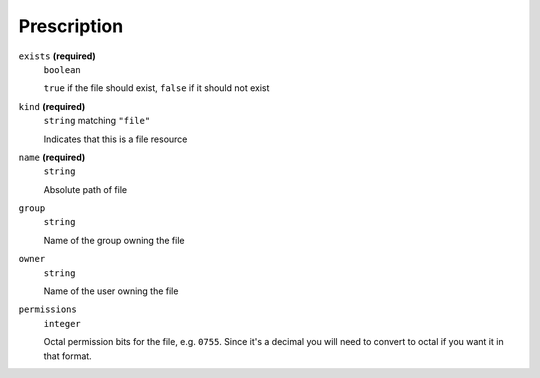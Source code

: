 Prescription
------------




``exists`` **(required)**
    ``boolean``
    
    ``true`` if the file should exist, ``false`` if it should not exist



``kind`` **(required)**
    ``string`` matching ``"file"``
    
    Indicates that this is a file resource

``name`` **(required)**
    ``string``
    
    Absolute path of file







``group``
    ``string``
    
    Name of the group owning the file





``owner``
    ``string``
    
    Name of the user owning the file

``permissions``
    ``integer``
    
    Octal permission bits for the file, e.g. ``0755``.  Since it's a decimal you will need to convert to octal if you want it in that format.

